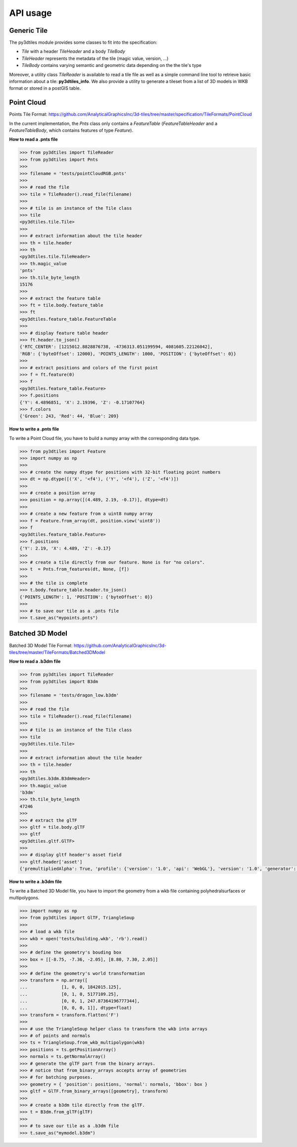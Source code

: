 .. _api:
API usage
---------

Generic Tile
~~~~~~~~~~~~

The py3dtiles module provides some classes to fit into the
specification:

- *Tile* with a header *TileHeader* and a body *TileBody*
- *TileHeader* represents the metadata of the tile (magic value, version, ...)
- *TileBody* contains varying semantic and geometric data depending on the the tile's type

Moreover, a utility class *TileReader* is available to read a tile
file as well as a simple command line tool to retrieve basic information
about a tile: **py3dtiles\_info**. We also provide a utility to generate a
tileset from a list of 3D models in WKB format or stored in a postGIS table.


Point Cloud
~~~~~~~~~~~

Points Tile Format:
https://github.com/AnalyticalGraphicsInc/3d-tiles/tree/master/specification/TileFormats/PointCloud

In the current implementation, the *Pnts* class only contains a *FeatureTable*
(*FeatureTableHeader* and a *FeatureTableBody*, which contains features of type
*Feature*).

**How to read a .pnts file**

.. code-block:: python

    >>> from py3dtiles import TileReader
    >>> from py3dtiles import Pnts
    >>>
    >>> filename = 'tests/pointCloudRGB.pnts'
    >>>
    >>> # read the file
    >>> tile = TileReader().read_file(filename)
    >>>
    >>> # tile is an instance of the Tile class
    >>> tile
    <py3dtiles.tile.Tile>
    >>>
    >>> # extract information about the tile header
    >>> th = tile.header
    >>> th
    <py3dtiles.tile.TileHeader>
    >>> th.magic_value
    'pnts'
    >>> th.tile_byte_length
    15176
    >>>
    >>> # extract the feature table
    >>> ft = tile.body.feature_table
    >>> ft
    <py3dtiles.feature_table.FeatureTable
    >>>
    >>> # display feature table header
    >>> ft.header.to_json()
    {'RTC_CENTER': [1215012.8828876738, -4736313.051199594, 4081605.22126042],
    'RGB': {'byteOffset': 12000}, 'POINTS_LENGTH': 1000, 'POSITION': {'byteOffset': 0}}
    >>>
    >>> # extract positions and colors of the first point
    >>> f = ft.feature(0)
    >>> f
    <py3dtiles.feature_table.Feature>
    >>> f.positions
    {'Y': 4.4896851, 'X': 2.19396, 'Z': -0.17107764}
    >>> f.colors
    {'Green': 243, 'Red': 44, 'Blue': 209}

**How to write a .pnts file**

To write a Point Cloud file, you have to build a numpy array with the
corresponding data type.

.. code-block:: python

    >>> from py3dtiles import Feature
    >>> import numpy as np
    >>>
    >>> # create the numpy dtype for positions with 32-bit floating point numbers
    >>> dt = np.dtype([('X', '<f4'), ('Y', '<f4'), ('Z', '<f4')])
    >>>
    >>> # create a position array
    >>> position = np.array([(4.489, 2.19, -0.17)], dtype=dt)
    >>>
    >>> # create a new feature from a uint8 numpy array
    >>> f = Feature.from_array(dt, position.view('uint8'))
    >>> f
    <py3dtiles.feature_table.Feature>
    >>> f.positions
    {'Y': 2.19, 'X': 4.489, 'Z': -0.17}
    >>>
    >>> # create a tile directly from our feature. None is for "no colors".
    >>> t  = Pnts.from_features(dt, None, [f])
    >>>
    >>> # the tile is complete
    >>> t.body.feature_table.header.to_json()
    {'POINTS_LENGTH': 1, 'POSITION': {'byteOffset': 0}}
    >>>
    >>> # to save our tile as a .pnts file
    >>> t.save_as("mypoints.pnts")


Batched 3D Model
~~~~~~~~~~~~~~~~

Batched 3D Model Tile Format:
https://github.com/AnalyticalGraphicsInc/3d-tiles/tree/master/TileFormats/Batched3DModel

**How to read a .b3dm file**

.. code-block:: python

    >>> from py3dtiles import TileReader
    >>> from py3dtiles import B3dm
    >>>
    >>> filename = 'tests/dragon_low.b3dm'
    >>>
    >>> # read the file
    >>> tile = TileReader().read_file(filename)
    >>>
    >>> # tile is an instance of the Tile class
    >>> tile
    <py3dtiles.tile.Tile>
    >>>
    >>> # extract information about the tile header
    >>> th = tile.header
    >>> th
    <py3dtiles.b3dm.B3dmHeader>
    >>> th.magic_value
    'b3dm'
    >>> th.tile_byte_length
    47246
    >>>
    >>> # extract the glTF
    >>> gltf = tile.body.glTF
    >>> gltf
    <py3dtiles.gltf.GlTF>
    >>>
    >>> # display gltf header's asset field
    >>> gltf.header['asset']
    {'premultipliedAlpha': True, 'profile': {'version': '1.0', 'api': 'WebGL'}, 'version': '1.0', 'generator': 'OBJ2GLTF'}

**How to write a .b3dm file**

To write a Batched 3D Model file, you have to import the geometry from a wkb
file containing polyhedralsurfaces or multipolygons.

.. code-block:: python

    >>> import numpy as np
    >>> from py3dtiles import GlTF, TriangleSoup
    >>>
    >>> # load a wkb file
    >>> wkb = open('tests/building.wkb', 'rb').read()
    >>>
    >>> # define the geometry's bouding box
    >>> box = [[-8.75, -7.36, -2.05], [8.80, 7.30, 2.05]]
    >>>
    >>> # define the geometry's world transformation
    >>> transform = np.array([
    ...             [1, 0, 0, 1842015.125],
    ...             [0, 1, 0, 5177109.25],
    ...             [0, 0, 1, 247.87364196777344],
    ...             [0, 0, 0, 1]], dtype=float)
    >>> transform = transform.flatten('F')
    >>>
    >>> # use the TriangleSoup helper class to transform the wkb into arrays
    >>> # of points and normals
    >>> ts = TriangleSoup.from_wkb_multipolygon(wkb)
    >>> positions = ts.getPositionArray()
    >>> normals = ts.getNormalArray()
    >>> # generate the glTF part from the binary arrays.
    >>> # notice that from_binary_arrays accepts array of geometries
    >>> # for batching purposes.
    >>> geometry = { 'position': positions, 'normal': normals, 'bbox': box }
    >>> gltf = GlTF.from_binary_arrays([geometry], transform)
    >>>
    >>> # create a b3dm tile directly from the glTF.
    >>> t = B3dm.from_glTF(glTF)
    >>>
    >>> # to save our tile as a .b3dm file
    >>> t.save_as("mymodel.b3dm")
